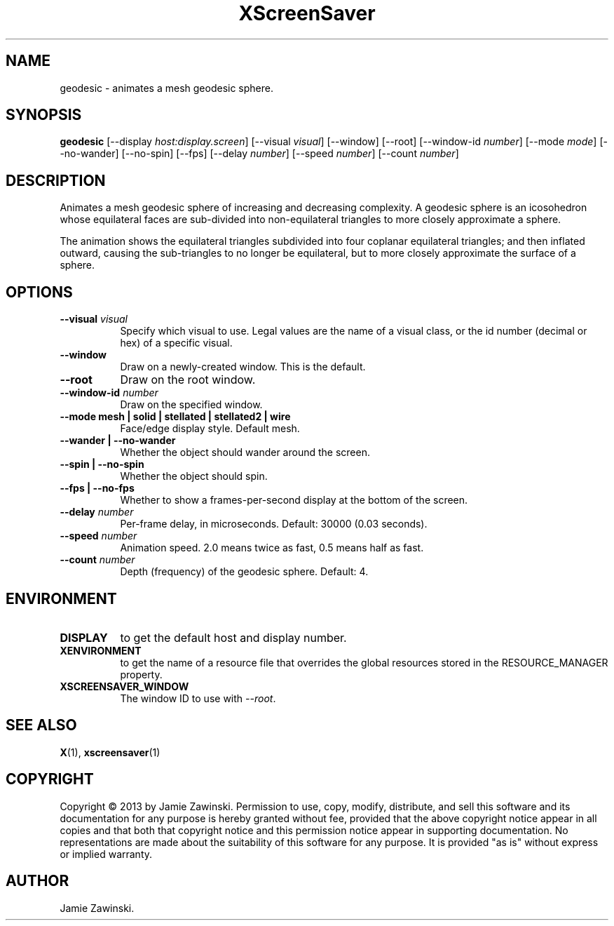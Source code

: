 .TH XScreenSaver 1 "" "X Version 11"
.SH NAME
geodesic \- animates a mesh geodesic sphere.
.SH SYNOPSIS
.B geodesic
[\-\-display \fIhost:display.screen\fP]
[\-\-visual \fIvisual\fP]
[\-\-window]
[\-\-root]
[\-\-window\-id \fInumber\fP]
[\-\-mode \fImode\fP]
[\-\-no-wander]
[\-\-no-spin]
[\-\-fps]
[\-\-delay \fInumber\fP]
[\-\-speed \fInumber\fP]
[\-\-count \fInumber\fP]
.SH DESCRIPTION
Animates a mesh geodesic sphere of increasing and decreasing complexity. A
geodesic sphere is an icosohedron whose equilateral faces are sub-divided
into non-equilateral triangles to more closely approximate a sphere.

The animation shows the equilateral triangles subdivided into four
coplanar equilateral triangles; and then inflated outward, causing the
sub-triangles to no longer be equilateral, but to more closely
approximate the surface of a sphere.
.SH OPTIONS
.TP 8
.B \-\-visual \fIvisual\fP
Specify which visual to use.  Legal values are the name of a visual class,
or the id number (decimal or hex) of a specific visual.
.TP 8
.B \-\-window
Draw on a newly-created window.  This is the default.
.TP 8
.B \-\-root
Draw on the root window.
.TP 8
.B \-\-window\-id \fInumber\fP
Draw on the specified window.
.TP 8
.B \-\-mode mesh | solid | stellated | stellated2 | wire
Face/edge display style. Default mesh.
.TP 8
.B \-\-wander | \-\-no-wander
Whether the object should wander around the screen.
.TP 8
.B \-\-spin | \-\-no-spin
Whether the object should spin.
.TP 8
.B \-\-fps | \-\-no-fps
Whether to show a frames-per-second display at the bottom of the screen.
.TP 8
.B \-\-delay \fInumber\fP
Per-frame delay, in microseconds.  Default: 30000 (0.03 seconds).
.TP 8
.B \-\-speed \fInumber\fP
Animation speed.  2.0 means twice as fast, 0.5 means half as fast.
.TP 8
.B \-\-count \fInumber\fP
Depth (frequency) of the geodesic sphere.  Default: 4.
.SH ENVIRONMENT
.PP
.TP 8
.B DISPLAY
to get the default host and display number.
.TP 8
.B XENVIRONMENT
to get the name of a resource file that overrides the global resources
stored in the RESOURCE_MANAGER property.
.TP 8
.B XSCREENSAVER_WINDOW
The window ID to use with \fI\-\-root\fP.
.SH SEE ALSO
.BR X (1),
.BR xscreensaver (1)
.SH COPYRIGHT
Copyright \(co 2013 by Jamie Zawinski.  Permission to use, copy, modify, 
distribute, and sell this software and its documentation for any purpose is 
hereby granted without fee, provided that the above copyright notice appear 
in all copies and that both that copyright notice and this permission notice
appear in supporting documentation.  No representations are made about the 
suitability of this software for any purpose.  It is provided "as is" without
express or implied warranty.
.SH AUTHOR
Jamie Zawinski.
